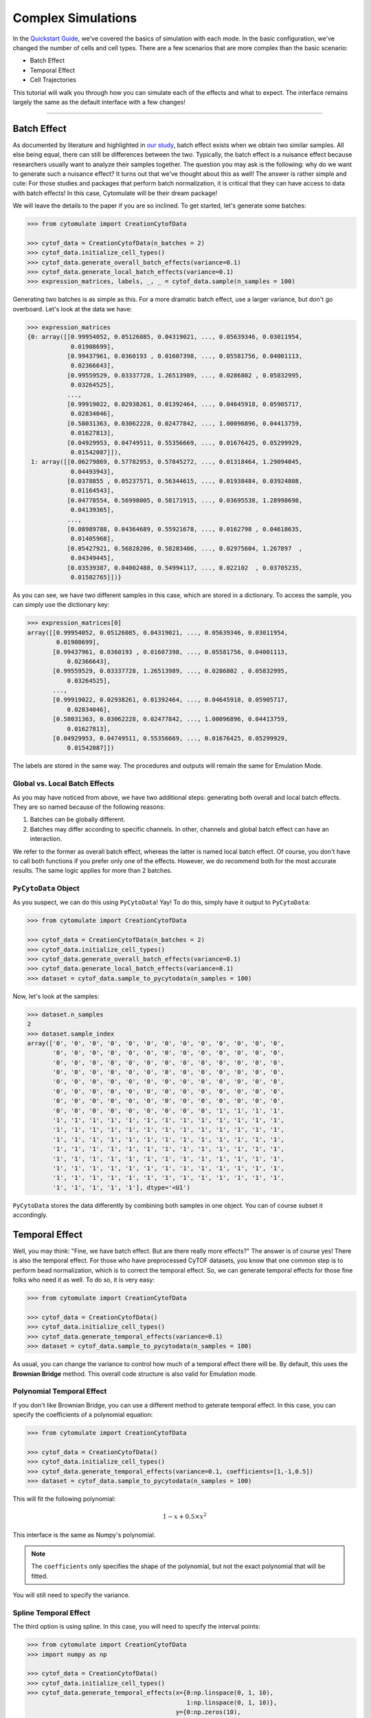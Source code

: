 ####################
Complex Simulations
####################

In the `Quickstart Guide <https://cytomulate.readthedocs.io/en/dev/quickstart.html>`_, we've covered the
basics of simulation with each mode. In the basic configuration, we've changed the number of cells and
cell types. There are a few scenarios that are more complex than the basic scenario:

- Batch Effect
- Temporal Effect
- Cell Trajectories

This tutorial will walk you through how you can simulate each of the effects and what to expect. The interface
remains largely the same as the default interface with a few changes!

------------------------------

***************
Batch Effect
***************

As documented by literature and highlighted in `our study <https://doi.org/10.1101/2022.06.14.496200>`_,
batch effect exists when we obtain two similar samples. All else being equal, there can still
be differences between the two. Typically, the batch effect is a nuisance effect because researchers
usually want to analyze their samples together. The question you may ask is the following: why do
we want to generate such a nuisance effect? It turns out that we've thought about this as well!
The answer is rather simple and cute: For those studies and packages that perform batch normalization,
it is critical that they can have access to data with batch effects! In this case, Cytomulate will
be their dream package! 

We will leave the details to the paper if you are so inclined. To get started, let's generate
some batches:

.. code-block:: python

    >>> from cytomulate import CreationCytofData

    >>> cytof_data = CreationCytofData(n_batches = 2)
    >>> cytof_data.initialize_cell_types()
    >>> cytof_data.generate_overall_batch_effects(variance=0.1)
    >>> cytof_data.generate_local_batch_effects(variance=0.1)
    >>> expression_matrices, labels, _, _ = cytof_data.sample(n_samples = 100)

Generating two batches is as simple as this. For a more dramatic batch effect, use a larger variance, but
don't go overboard. Let's look at the data we have:

.. code-block:: python

    >>> expression_matrices
    {0: array([[0.99954052, 0.05126085, 0.04319021, ..., 0.05639346, 0.03011954,
                0.01908699],
               [0.99437961, 0.0360193 , 0.01607398, ..., 0.05581756, 0.04001113,
                0.02366643],
               [0.99559529, 0.03337728, 1.26513989, ..., 0.0286802 , 0.05832995,
                0.03264525],
               ...,
               [0.99919022, 0.02938261, 0.01392464, ..., 0.04645918, 0.05905717,
                0.02834046],
               [0.58031363, 0.03062228, 0.02477842, ..., 1.00096896, 0.04413759,
                0.01627813],
               [0.04929953, 0.04749511, 0.55356669, ..., 0.01676425, 0.05299929,
                0.01542087]]),
     1: array([[0.06279869, 0.57782953, 0.57845272, ..., 0.01318464, 1.29094045,
                0.04493943],
               [0.0378855 , 0.05237571, 0.56344615, ..., 0.01938484, 0.03924808,
                0.01164543],
               [0.04778554, 0.56998005, 0.58171915, ..., 0.03695538, 1.28998698,
                0.04139365],
               ...,
               [0.08989788, 0.04364689, 0.55921678, ..., 0.0162798 , 0.04618635,
                0.01405968],
               [0.05427921, 0.56828206, 0.58283406, ..., 0.02975604, 1.267897  ,
                0.04349445],
               [0.03539387, 0.04002488, 0.54994117, ..., 0.022102  , 0.03705235,
                0.01502765]])}

As you can see, we have two different samples in this case, which are stored in a dictionary. To
access the sample, you can simply use the dictionary key:

.. code-block:: python

    >>> expression_matrices[0]
    array([[0.99954052, 0.05126085, 0.04319021, ..., 0.05639346, 0.03011954,
            0.01908699],
           [0.99437961, 0.0360193 , 0.01607398, ..., 0.05581756, 0.04001113,
               0.02366643],
           [0.99559529, 0.03337728, 1.26513989, ..., 0.0286802 , 0.05832995,
               0.03264525],
           ...,
           [0.99919022, 0.02938261, 0.01392464, ..., 0.04645918, 0.05905717,
               0.02834046],
           [0.58031363, 0.03062228, 0.02477842, ..., 1.00096896, 0.04413759,
               0.01627813],
           [0.04929953, 0.04749511, 0.55356669, ..., 0.01676425, 0.05299929,
               0.01542087]])

The labels are stored in the same way. The procedures and outputs will remain the same for
Emulation Mode.

Global vs. Local Batch Effects
-----------------------------------

As you may have noticed from above, we have two additional steps: generating both overall
and local batch effects. They are so named because of the following reasons:

1. Batches can be globally different.
2. Batches may differ according to specific channels. In other, channels and global batch effect can have an interaction.

We refer to the former as overall batch effect, whereas the latter is named local batch effect.
Of course, you don't have to call both functions if you prefer only one of the effects. However,
we do recommend both for the most accurate results. The same logic applies for more than 2 batches.


``PyCytoData`` Object
------------------------

As you suspect, we can do this using ``PyCytoData``! Yay! To do this, simply have it output
to ``PyCytoData``:

.. code-block:: python

    >>> from cytomulate import CreationCytofData

    >>> cytof_data = CreationCytofData(n_batches = 2)
    >>> cytof_data.initialize_cell_types()
    >>> cytof_data.generate_overall_batch_effects(variance=0.1)
    >>> cytof_data.generate_local_batch_effects(variance=0.1)
    >>> dataset = cytof_data.sample_to_pycytodata(n_samples = 100)

Now, let's look at the samples:

.. code-block:: python

    >>> dataset.n_samples
    2
    >>> dataset.sample_index
    array(['0', '0', '0', '0', '0', '0', '0', '0', '0', '0', '0', '0', '0',
           '0', '0', '0', '0', '0', '0', '0', '0', '0', '0', '0', '0', '0',
           '0', '0', '0', '0', '0', '0', '0', '0', '0', '0', '0', '0', '0',
           '0', '0', '0', '0', '0', '0', '0', '0', '0', '0', '0', '0', '0',
           '0', '0', '0', '0', '0', '0', '0', '0', '0', '0', '0', '0', '0',
           '0', '0', '0', '0', '0', '0', '0', '0', '0', '0', '0', '0', '0',
           '0', '0', '0', '0', '0', '0', '0', '0', '0', '0', '0', '0', '0',
           '0', '0', '0', '0', '0', '0', '0', '0', '0', '1', '1', '1', '1',
           '1', '1', '1', '1', '1', '1', '1', '1', '1', '1', '1', '1', '1',
           '1', '1', '1', '1', '1', '1', '1', '1', '1', '1', '1', '1', '1',
           '1', '1', '1', '1', '1', '1', '1', '1', '1', '1', '1', '1', '1',
           '1', '1', '1', '1', '1', '1', '1', '1', '1', '1', '1', '1', '1',
           '1', '1', '1', '1', '1', '1', '1', '1', '1', '1', '1', '1', '1',
           '1', '1', '1', '1', '1', '1', '1', '1', '1', '1', '1', '1', '1',
           '1', '1', '1', '1', '1', '1', '1', '1', '1', '1', '1', '1', '1',
           '1', '1', '1', '1', '1'], dtype='<U1')

``PyCytoData`` stores the data differently by combining both samples in one object.
You can of course subset it accordingly.


*****************
Temporal Effect
*****************

Well, you may think: "Fine, we have batch effect. But are there really more effects?"
The answer is of course yes! There is also the temporal effect. For those who have preprocessed
CyTOF datasets, you know that one common step is to perform bead normalization, which is to
correct the temporal effect. So, we can generate temporal effects for those fine folks who
need it as well. To do so, it is very easy: 


.. code-block:: python

    >>> from cytomulate import CreationCytofData

    >>> cytof_data = CreationCytofData()
    >>> cytof_data.initialize_cell_types()
    >>> cytof_data.generate_temporal_effects(variance=0.1)
    >>> dataset = cytof_data.sample_to_pycytodata(n_samples = 100)

As usual, you can change the variance to control how much of a temporal effect there will be.
By default, this uses the **Brownian Bridge** method. This overall code structure is also valid
for Emulation mode.

Polynomial Temporal Effect
-----------------------------

If you don't like Brownian Bridge, you can use a different method to geterate temporal effect.
In this case, you can specify the coefficients of a polynomial equation:

.. code-block:: python

    >>> from cytomulate import CreationCytofData

    >>> cytof_data = CreationCytofData()
    >>> cytof_data.initialize_cell_types()
    >>> cytof_data.generate_temporal_effects(variance=0.1, coefficients=[1,-1,0.5])
    >>> dataset = cytof_data.sample_to_pycytodata(n_samples = 100)

This will fit the following polynomial:

.. math::
    
    1 - x + 0.5 \times x^2

This interface is the same as Numpy's polynomial.

.. note::

    The ``coefficients`` only specifies the shape of the polynomial, but not the exact
    polynomial that will be fitted.

You will still need to specify the variance.


Spline Temporal Effect
-------------------------

The third option is using spline. In this case, you will need to specify the interval
points:

.. code-block:: python

    >>> from cytomulate import CreationCytofData
    >>> import numpy as np

    >>> cytof_data = CreationCytofData()
    >>> cytof_data.initialize_cell_types()
    >>> cytof_data.generate_temporal_effects(x={0:np.linspace(0, 1, 10),
                                                1:np.linspace(0, 1, 10)},
                                             y={0:np.zeros(10),
                                                1:np.zeros(10)})

Here, you don't need to specify the variance.

----------------------------------

**************************
Cellular Trajectory
**************************

Flashback to high school: your biology teacher repeats how cells differentiate and replicate.
This is very much relavant in this case because different cell types can be related: as cells
mature, they can change. Thus, for related cell types, we can infer its trajectory by considering 
the relationship between them. 

Cytomulate, by default, takes this relationship into consideration. In the Emulation Mode, this is
true by definition because we are emulating what already exists in a given dataset. In the Creation
Mode, we use trees to mimic the relationships between cell types. However, the difference between
the default and trajectory is that cells do not "differentiate" in the default settings. In other
words, cells don't really "move" between the nodes on the tree. In order to have continuous movement
to mimic a differentiation path, this is what it's about! Now, before we bore you with text, let's
start cytomulating:

.. code-block:: python

    >>> from cytomulate import CreationCytofData

    >>> cytof_data = CreationCytofData()
    >>> cytof_data.initialize_cell_types()
    >>> cytof_data.generate_cell_graph()
    >>> expression_matrices, labels, pseudo_time, children_cell_type = cytof_data.sample(n_samples = 100)

Notice that we did save two extra outputs. Let's look at the outputs:

.. code-block:: python

    >>> pseudo_time
    {0: array([[9.74536513e-01, 9.96081942e-01, 9.99992100e-01, ...,
                4.48842711e-06, 1.37760352e-02, 7.73697266e-01],
               [1.05592573e-03, 7.38913540e-01, 5.83574946e-03, ...,
                1.81810218e-01, 2.45327695e-04, 7.06481155e-02],
               [0.00000000e+00, 0.00000000e+00, 0.00000000e+00, ...,
                0.00000000e+00, 0.00000000e+00, 0.00000000e+00],
               ...,
               [0.00000000e+00, 0.00000000e+00, 0.00000000e+00, ...,
                0.00000000e+00, 0.00000000e+00, 0.00000000e+00],
               [9.55611504e-02, 2.67576663e-01, 9.92857547e-01, ...,
                9.44378391e-01, 4.19920559e-01, 9.01649202e-01],
               [0.00000000e+00, 0.00000000e+00, 0.00000000e+00, ...,
                0.00000000e+00, 0.00000000e+00, 0.00000000e+00]])}
    >>> children_cell_type
    {0: array(['6', '8', 'None', 'None', 'None', 'None', 'None', '8', 'None',
               'None', 'None', 'None', 'None', 'None', '6', 'None', 'None', '1',
               'None', 'None', 'None', 'None', '6', 'None', '6', '6', '6', 'None',
               'None', 'None', 'None', '3', '6', '8', 'None', 'None', '6', '4',
               'None', 'None', '6', 'None', 'None', '6', 'None', 'None', 'None',
               'None', '6', '6', 'None', '7', '7', 'None', 'None', '7', 'None',
               'None', '7', 'None', 'None', 'None', 'None', 'None', '6', '8',
               'None', 'None', '8', 'None', 'None', '6', '6', '1', 'None', 'None',
               'None', '1', 'None', '8', 'None', 'None', '7', 'None', '8', '6',
               '6', 'None', '1', 'None', 'None', 'None', 'None', 'None', 'None',
               'None', 'None', 'None', '8', 'None'], dtype='<U21')}

As the name imply, we have more information than just the expression matrix and cell types.
What we called the ``pseudo_time`` matrix describes the time step between two nodes. If it
is 0, it is firmly at the parent node; if it is close to 1, then it is more more its child
node than the parent node. In other words, we can have cell type A that has almost 
differentiated to cell type B. Here, the ``children_cell_type`` matrix come it. It shows
us what the child subtype is. If it's ``None``, then these cells no longer differentiate.

In the case of emulation mode, use the same workflow but add the following line before
sampling:

.. code-block:: python

    cytof_data.generate_cell_graph()

This is all you need!

**Where is PyCytoData?** This must be your burning question! Unfortunately, ``PyCytoData``
currently does not support storing these information. We are investigating the viability
of integrating these into ``PyCytoData``. Don't worry, Cytomulate remains a proud member
of the PyCytoData Alliance.

-------------------

*********************
Using Everything
*********************

Cytomulate is like a buffet because you can get everything all at once. In this case,
all you have to do is to add the effects sequentially after initializing the model and
cell types but before sampling.

Here is an example:

.. code:: python

    >>> from cytomulate import CreaationCytofData

    >>> cytof_data = CreaationCytofData()
    >>> cytof_data.initialize_cell_types()
    >>> cytof_data.generate_overall_batch_effects(variance=0.1)
    >>> cytof_data.generate_local_batch_effects(variance=0.1)
    >>> cytof_data.generate_temporal_effects(variance=0.1)
    >>> cytof_data.generate_cell_graph()
    >>> dataset = cytof_data.sample_to_pycytodata(n_samples = 100)

As usual, the procedure is the same for Emulation Mode.